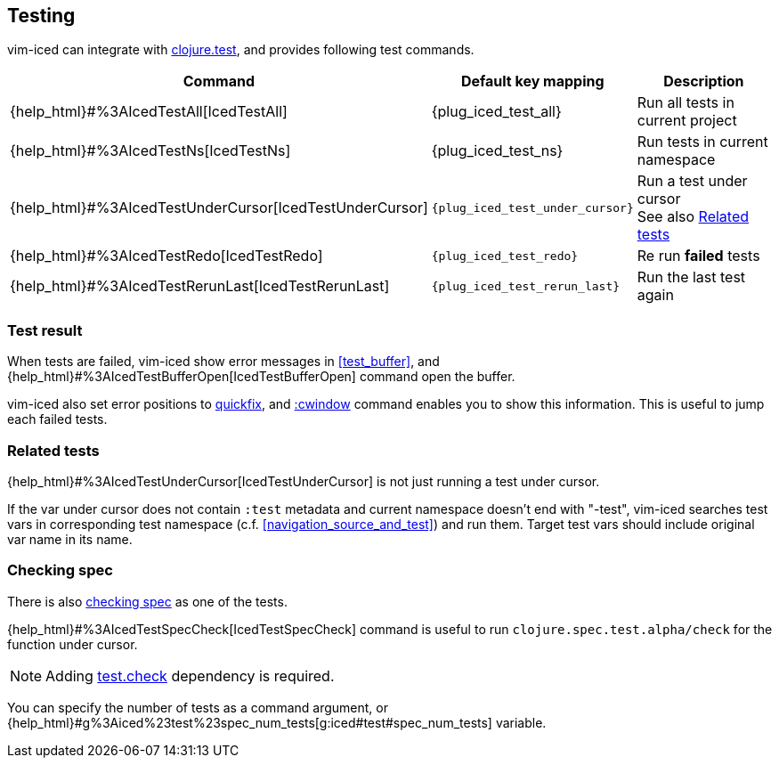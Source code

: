 == Testing [[testing]]

vim-iced can integrate with https://clojure.github.io/clojure/clojure.test-api.html[clojure.test], and provides following test commands.

[cols="30,20,50"]
|===
| Command | Default key mapping | Description

| {help_html}#%3AIcedTestAll[IcedTestAll]
| {plug_iced_test_all}
| Run all tests in current project

| {help_html}#%3AIcedTestNs[IcedTestNs]
| {plug_iced_test_ns}
| Run tests in current namespace

| {help_html}#%3AIcedTestUnderCursor[IcedTestUnderCursor]
| `{plug_iced_test_under_cursor}`
| Run a test under cursor +
See also <<related_tests>>

| {help_html}#%3AIcedTestRedo[IcedTestRedo]
| `{plug_iced_test_redo}`
| Re run *failed* tests

| {help_html}#%3AIcedTestRerunLast[IcedTestRerunLast]
| `{plug_iced_test_rerun_last}`
| Run the last test again

|===

=== Test result [[test_result]]

When tests are failed, vim-iced show error messages in <<test_buffer>>,
and {help_html}#%3AIcedTestBufferOpen[IcedTestBufferOpen] command open the buffer.

vim-iced also set error positions to https://vim-jp.org/vimdoc-en/quickfix.html[quickfix],
and https://vim-jp.org/vimdoc-en/quickfix.html#:cwindow[:cwindow] command enables you to show this information.
This is useful to jump each failed tests.

=== Related tests [[related_tests]]

{help_html}#%3AIcedTestUnderCursor[IcedTestUnderCursor] is not just running a test under cursor.

If the var under cursor does not contain `:test` metadata and current namespace doesn't end with "-test",
vim-iced searches test vars in corresponding test namespace (c.f. <<navigation_source_and_test>>) and run them.
Target test vars should include original var name in its name.

=== Checking spec [[testing_checking_spec]]

There is also https://clojure.org/guides/spec#_testing[checking spec] as one of the tests.

{help_html}#%3AIcedTestSpecCheck[IcedTestSpecCheck] command is useful to run `clojure.spec.test.alpha/check` for the function under cursor.

[NOTE]
====
Adding https://github.com/clojure/test.check[test.check] dependency is required.
====

You can specify the number of tests as a command argument,
or {help_html}#g%3Aiced%23test%23spec_num_tests[g:iced#test#spec_num_tests] variable.

